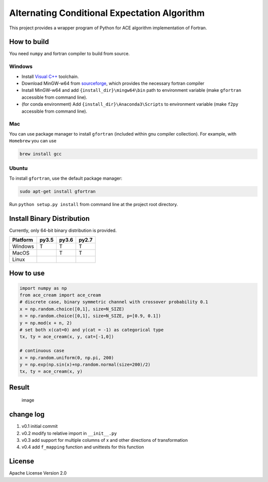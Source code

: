 Alternating Conditional Expectation Algorithm
=============================================

|Build Status|

This project provides a wrapper program of Python for ACE algorithm
implementation of Fortran.

How to build
------------

You need ``numpy`` and fortran compiler to build from source.

Windows
~~~~~~~

-  Install `Visual
   C++ <https://blogs.msdn.microsoft.com/vcblog/2017/03/07/msvc-the-best-choice-for-windows/>`__
   toolchain.

-  Download MinGW-w64 from
   `sourceforge <https://sourceforge.net/projects/mingw-w64/files/latest/download?source=typ_redirect>`__,
   which provides the necessary fortran compiler

-  Install MinGW-w64 and add ``{install_dir}\mingw64\bin`` path to
   environment variable (make ``gfortran`` accessible from command
   line).

-  (for conda environment) Add ``{install_dir}\Anaconda3\Scripts`` to
   environment variable (make ``f2py`` accessible from command line).

Mac
~~~

You can use package manager to install ``gfortran`` (included within gnu
compiler collection). For example, with ``Homebrew`` you can use

.. code:: shell

    brew install gcc

Ubuntu
~~~~~~

To install ``gfortran``, use the default package manager:

.. code:: shell

    sudo apt-get install gfortran

Run ``python setup.py install`` from command line at the project root
directory.

Install Binary Distribution
---------------------------

Currently, only 64-bit binary distribution is provided.

+------------+---------+---------+---------+
| Platform   | py3.5   | py3.6   | py2.7   |
+============+=========+=========+=========+
| Windows    | T       | T       | T       |
+------------+---------+---------+---------+
| MacOS      |         | T       | T       |
+------------+---------+---------+---------+
| Linux      |         |         |         |
+------------+---------+---------+---------+

How to use
----------

.. code:: python

    import numpy as np
    from ace_cream import ace_cream
    # discrete case, binary symmetric channel with crossover probability 0.1
    x = np.random.choice([0,1], size=N_SIZE)
    n = np.random.choice([0,1], size=N_SIZE, p=[0.9, 0.1])
    y = np.mod(x + n, 2)
    # set both x(cat=0) and y(cat = -1) as categorical type
    tx, ty = ace_cream(x, y, cat=[-1,0])

    # continuous case
    x = np.random.uniform(0, np.pi, 200)
    y = np.exp(np.sin(x)+np.random.normal(size=200)/2)
    tx, ty = ace_cream(x, y)

Result
------

.. figure:: ./example/continuous.svg
   :alt: image

   image

change log
----------

1. v0.1 initial commit
2. v0.2 modify to relative import in ``__init__.py``
3. v0.3 add support for multiple columns of x and other directions of
   transformation
4. v0.4 add ``f_mapping`` function and unittests for this function

License
-------

Apache License Version 2.0

.. |Build Status| image:: https://travis-ci.org/zhaofeng-shu33/ace_cream.svg?branch=master
   :target: https://travis-ci.org/zhaofeng-shu33/ace_cream


